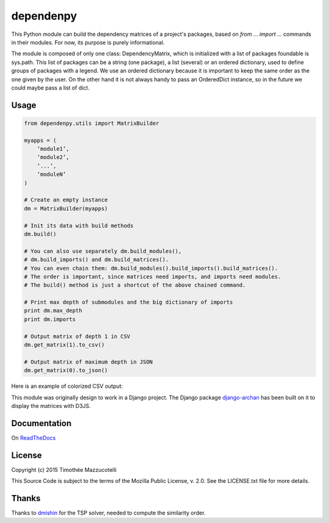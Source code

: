 dependenpy
==========

.. image:: https://pypip.in/version/dependenpy/badge.svg
    :target: https://pypi.python.org/pypi/dependenpy/
    :alt: Latest Version

.. image:: https://pypip.in/status/dependenpy/badge.svg
    :target: https://pypi.python.org/pypi/dependenpy/
    :alt: Development Status

.. image:: https://pypip.in/egg/dependenpy/badge.svg
    :target: https://pypi.python.org/pypi/dependenpy/
    :alt: Egg Status

.. image:: https://pypip.in/wheel/dependenpy/badge.svg
    :target: https://pypi.python.org/pypi/dependenpy/
    :alt: Wheel Status

.. image:: https://pypip.in/format/dependenpy/badge.svg
    :target: https://pypi.python.org/pypi/dependenpy/
    :alt: Download format

.. image:: https://travis-ci.org/Pawamoy/dependenpy.svg?branch=master
    :target: https://travis-ci.org/Pawamoy/dependenpy
    :alt: Build Status

.. image:: https://readthedocs.org/projects/dependenpy/badge/?version=latest
    :target: https://readthedocs.org/projects/dependenpy/?badge=latest
    :alt: Documentation Status

.. image:: https://coveralls.io/repos/Pawamoy/dependenpy/badge.svg?branch=master
    :target: https://coveralls.io/r/Pawamoy/dependenpy?branch=master
    :alt: Coverage Status

.. image:: https://pypip.in/py_versions/dependenpy/badge.svg
    :target: https://pypi.python.org/pypi/dependenpy/
    :alt: Supported Python versions

.. image:: https://pypip.in/license/dependenpy/badge.svg
    :target: https://pypi.python.org/pypi/dependenpy/
    :alt: License

This Python module can build the dependency matrices of a project's packages, based on `from ... import ...` commands in their modules. For now, its purpose is purely informational.

The module is composed of only one class: DependencyMatrix, which is initialized with a list of packages foundable is sys.path. This list of packages can be a string (one package), a list (several) or an ordered dictionary, used to define groups of packages with a legend. We use an ordered dictionary because it is important to keep the same order as the one given by the user. On the other hand it is not always handy to pass an OrderedDict instance, so in the future we could maybe pass a list of dict.

Usage
-----

.. code:: python

    from dependenpy.utils import MatrixBuilder

    myapps = (
        ‘module1’,
        ‘module2’,
        ‘...’,
        ‘moduleN’
    )

    # Create an empty instance
    dm = MatrixBuilder(myapps)

    # Init its data with build methods
    dm.build()

    # You can also use separately dm.build_modules(),
    # dm.build_imports() and dm.build_matrices().
    # You can even chain them: dm.build_modules().build_imports().build_matrices().
    # The order is important, since matrices need imports, and imports need modules.
    # The build() method is just a shortcut of the above chained command.

    # Print max depth of submodules and the big dictionary of imports
    print dm.max_depth
    print dm.imports

    # Output matrix of depth 1 in CSV
    dm.get_matrix(1).to_csv()

    # Output matrix of maximum depth in JSON
    dm.get_matrix(0).to_json()


Here is an example of colorized CSV output:

.. image:: http://imageshack.com/a/img537/3731/myhqOU.png
    :alt: CSV array



This module was originally design to work in a Django project.
The Django package `django-archan`_ has been built on it to display the matrices with D3JS.

.. _django-archan: https://github.com/Pawamoy/archan

Documentation
-------------

On `ReadTheDocs`_

.. _ReadTheDocs: http://dependenpy.readthedocs.org/en/latest/


License
-------

Copyright (c) 2015 Timothée Mazzucotelli

This Source Code is subject to the terms of the Mozilla Public
License, v. 2.0. See the LICENSE.txt file for more details.

Thanks
------

Thanks to `dmishin`_ for the TSP solver, needed to compute the similarity order.

.. _dmishin: https://github.com/dmishin
